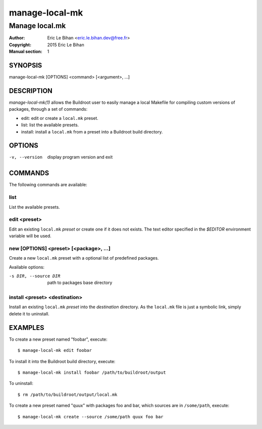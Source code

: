 ===============
manage-local-mk
===============

---------------
Manage local.mk
---------------

:Author: Eric Le Bihan <eric.le.bihan.dev@free.fr>
:Copyright: 2015 Eric Le Bihan
:Manual section: 1

SYNOPSIS
========

manage-local-mk [OPTIONS] <command> [<argument>, ...]

DESCRIPTION
===========

`manage-local-mk(1)` allows the Buildroot user to easily manage a
local Makefile for compiling custom versions of packages, through a
set of commands:

- edit: edit or create a ``local.mk`` preset.
- list: list the available presets.
- install: install a ``local.mk`` from a preset into a Buildroot build
  directory.

OPTIONS
=======

-v, --version   display program version and exit

COMMANDS
========

The following commands are available:

list
~~~~

List the available presets.

edit <preset>
~~~~~~~~~~~~~

Edit an existing ``local.mk`` *preset* or create one if it does not
exists. The text editor specified in the *$EDITOR* environment
variable will be used.

new [OPTIONS] <preset> [<package>, ...]
~~~~~~~~~~~~~~~~~~~~~~~~~~~~~~~~~~~~~~~

Create a new ``local.mk`` preset with a optional list of predefined packages.

Available options:

-s DIR, --source DIR    path to packages base directory

install <preset> <destination>
~~~~~~~~~~~~~~~~~~~~~~~~~~~~~~

Install an existing ``local.mk`` *preset* into the *destination*
directory.  As the ``local.mk`` file is just a symbolic link, simply
delete it to uninstall.

EXAMPLES
========

To create a new preset named "foobar", execute::

  $ manage-local-mk edit foobar

To install it into the Buildroot build directory, execute::

  $ manage-local-mk install foobar /path/to/buildroot/output

To uninstall::

  $ rm /path/to/buildroot/output/local.mk

To create a new preset named "quux" with packages foo and bar, which sources are
in ``/some/path``, execute::

  $ manage-local-mk create --source /some/path quux foo bar
